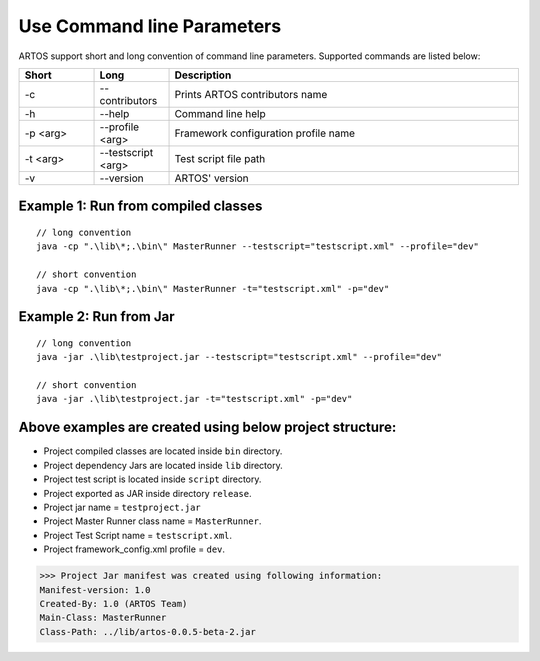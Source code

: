 Use Command line Parameters
***************************

ARTOS support short and long convention of command line parameters. Supported commands are listed below:

.. csv-table:: 
	:header: Short, Long, Description
	:widths: 15, 15, 70
	:stub-columns: 0
	
	-c,--contributors, Prints ARTOS contributors name
	-h,--help, Command line help
	-p <arg>,--profile <arg>, Framework configuration profile name
	-t <arg>,--testscript <arg>, Test script file path
	-v,--version, ARTOS' version

..

Example 1: Run from compiled classes
####################################

::

	// long convention
	java -cp ".\lib\*;.\bin\" MasterRunner --testscript="testscript.xml" --profile="dev"

	// short convention
	java -cp ".\lib\*;.\bin\" MasterRunner -t="testscript.xml" -p="dev"

..

Example 2: Run from Jar
#######################

::

	// long convention
	java -jar .\lib\testproject.jar --testscript="testscript.xml" --profile="dev"

	// short convention
	java -jar .\lib\testproject.jar -t="testscript.xml" -p="dev"

..

Above examples are created using below project structure:
#########################################################

.. image:: SampleProject_Commandline.png

* Project compiled classes are located inside ``bin`` directory.
* Project dependency Jars are located inside ``lib`` directory.
* Project test script is located inside ``script`` directory.
* Project exported as JAR inside directory ``release``.
* Project jar name = ``testproject.jar``
* Project Master Runner class name = ``MasterRunner``.
* Project Test Script name = ``testscript.xml``.
* Project framework_config.xml profile = ``dev``.

>>> Project Jar manifest was created using following information:
Manifest-version: 1.0
Created-By: 1.0 (ARTOS Team)
Main-Class: MasterRunner
Class-Path: ../lib/artos-0.0.5-beta-2.jar